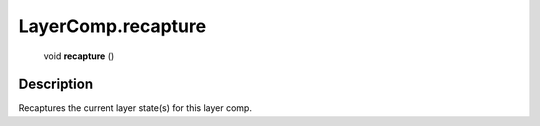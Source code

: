 .. _LayerComp.recapture:

================================================
LayerComp.recapture
================================================

   void **recapture** ()




Description
-----------

Recaptures the current layer state(s) for this layer comp.




